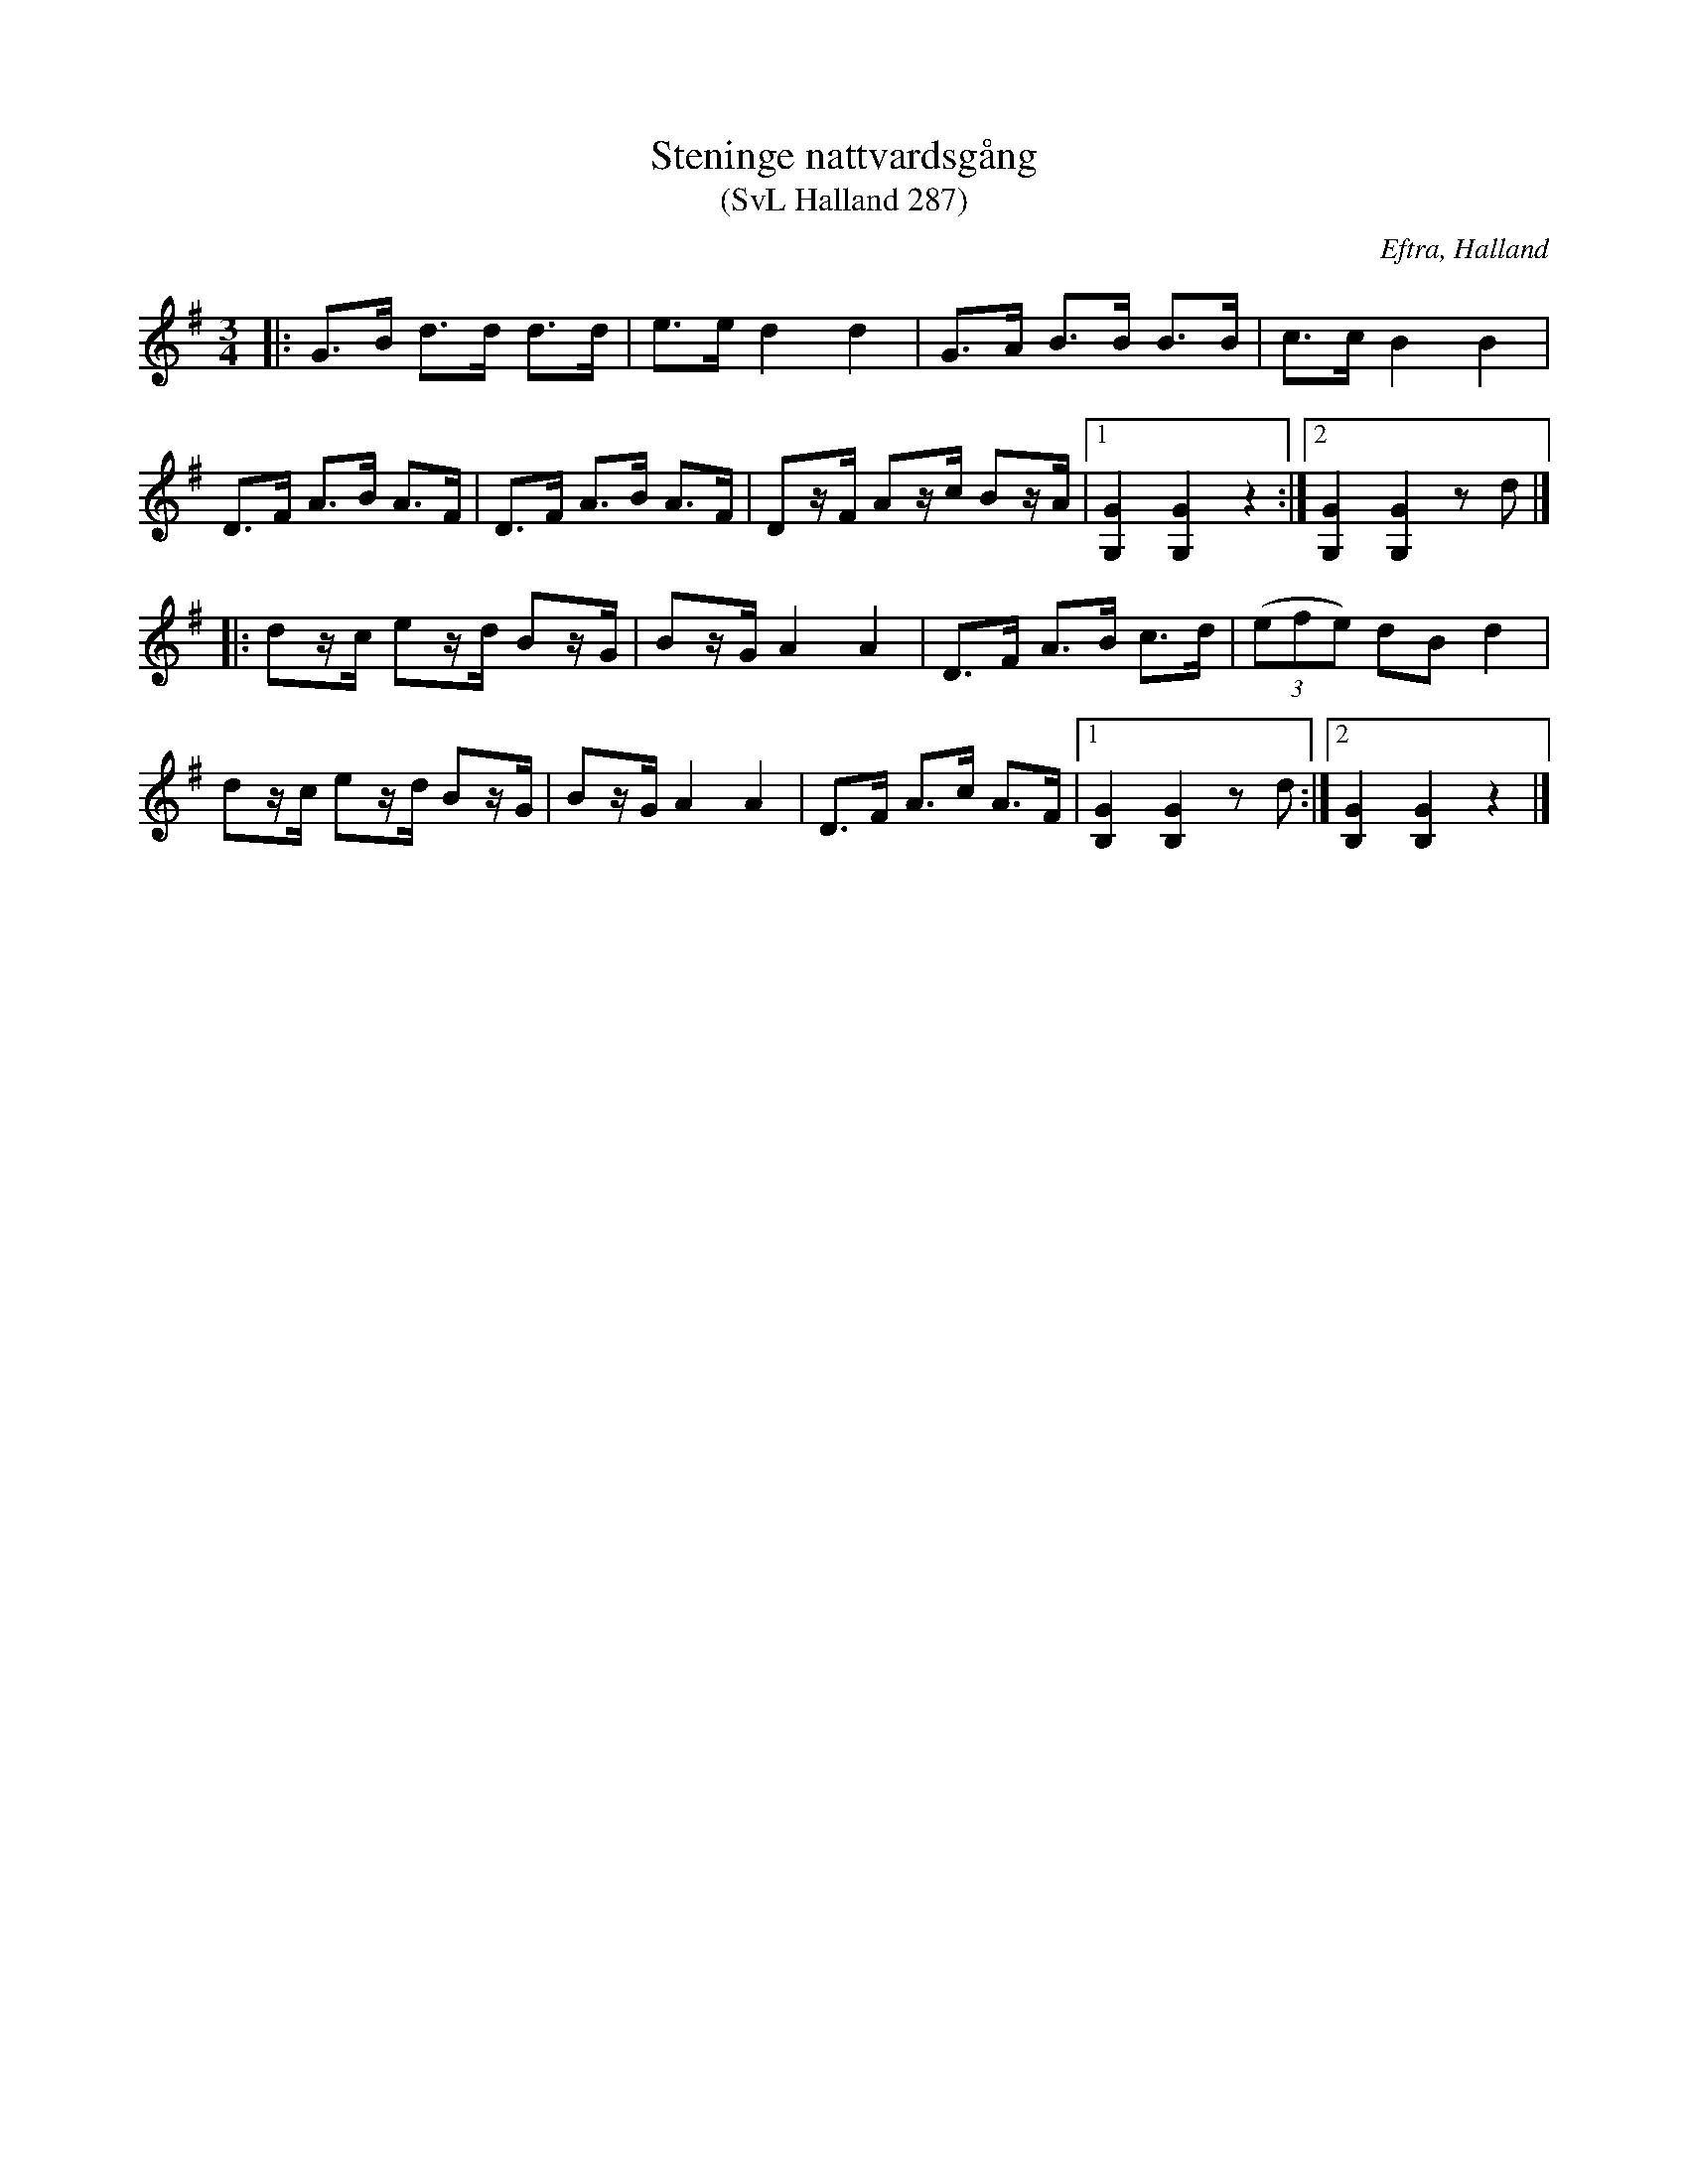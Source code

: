 %%abc-charset utf-8

X:287
T:Steninge nattvardsgång
T:(SvL Halland 287)
Z:Transkription gjord av Jonas Brunskog, 1/7 2008
R:Polska
O:Eftra, Halland
S:efter Karl Stenström
B:Svenska Låtar Halland
N:Sv. L. Ha. 287
M:3/4
L:1/8
K:G
|:G>B d>d d>d|e>e d2 d2|G>A B>B B>B|c>c B2 B2|
D>F A>B A>F|D>F A>B A>F| Dz/F/ Az/c/ Bz/A/|[1 [GG,]2 [GG,]2 z2:|[2 [GG,]2 [GG,]2 z d|]
|:dz/c/ ez/d/ Bz/G/|Bz/G/ A2 A2|D>F A>B c>d|((3efe) dB d2|
dz/c/ ez/d/ Bz/G/|Bz/G/ A2 A2|D>F A>c A>F|[1 [GB,]2 [GB,]2 z d:|[2 [GB,]2 [GB,]2 z2 |]

